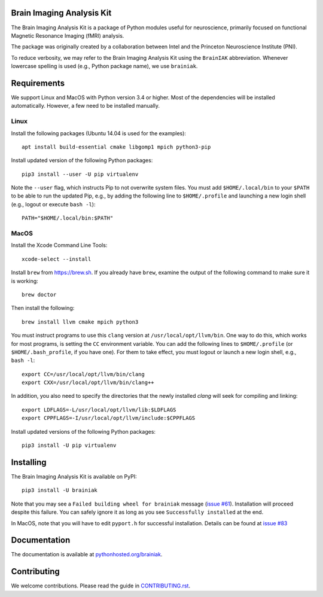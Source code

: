 Brain Imaging Analysis Kit
==========================

.. image:: https://badges.gitter.im/IntelPNI/brainiak.svg
   :alt: Join the chat at https://gitter.im/IntelPNI/brainiak
   :target: https://gitter.im/IntelPNI/brainiak?utm_source=badge&utm_medium=badge&utm_campaign=pr-badge&utm_content=badge

The Brain Imaging Analysis Kit is a package of Python modules useful for
neuroscience, primarily focused on functional Magnetic Resonance Imaging (fMRI)
analysis.

The package was originally created by a collaboration between Intel and the
Princeton Neuroscience Institute (PNI).

To reduce verbosity, we may refer to the Brain Imaging Analysis Kit using the
``BrainIAK`` abbreviation. Whenever lowercase spelling is used (e.g., Python
package name), we use ``brainiak``.


Requirements
============

We support Linux and MacOS with Python version 3.4 or higher. Most of the
dependencies will be installed automatically. However, a few need to be
installed manually.


Linux
-----

Install the following packages (Ubuntu 14.04 is used for the examples)::

    apt install build-essential cmake libgomp1 mpich python3-pip

Install updated version of the following Python packages::

    pip3 install --user -U pip virtualenv

Note the ``--user`` flag, which instructs Pip to not overwrite system
files. You must add ``$HOME/.local/bin`` to your ``$PATH`` to be able to run
the updated Pip, e.g., by adding the following line to ``$HOME/.profile``
and launching a new login shell (e.g., logout or execute ``bash -l``)::

    PATH="$HOME/.local/bin:$PATH"


MacOS
-----

Install the Xcode Command Line Tools::

    xcode-select --install

Install ``brew`` from https://brew.sh. If you already have ``brew``, examine
the output of the following command to make sure it is working::

    brew doctor

Then install the following::

    brew install llvm cmake mpich python3

You must instruct programs to use this ``clang`` version at ``/usr/local/opt/llvm/bin``.
One way to do this, which
works for most programs, is setting the ``CC`` environment variable. You can
add the following lines to ``$HOME/.profile`` (or ``$HOME/.bash_profile``, if
you have one). For them to take effect, you must logout or launch a new login
shell, e.g., ``bash -l``::

    export CC=/usr/local/opt/llvm/bin/clang
    export CXX=/usr/local/opt/llvm/bin/clang++

In addition, you also need to specify the directories that the newly installed `clang`
will seek for compiling and linking::

    export LDFLAGS=-L/usr/local/opt/llvm/lib:$LDFLAGS
    export CPPFLAGS=-I/usr/local/opt/llvm/include:$CPPFLAGS

Install updated versions of the following Python packages::

    pip3 install -U pip virtualenv


Installing
==========

The Brain Imaging Analysis Kit is available on PyPI::

    pip3 install -U brainiak

Note that you may see a ``Failed building wheel for brainiak`` message (`issue
#61`_). Installation will proceed despite this failure. You can safely ignore it
as long as you see ``Successfully installed`` at the end.

.. _issue #61:
   https://github.com/IntelPNI/brainiak/issues/61

In MacOS, note that you will have to edit ``pyport.h`` for successful installation.
Details can be found at `issue #83`_

.. _issue #83:
   https://github.com/IntelPNI/brainiak/issues/83

Documentation
=============

The documentation is available at `pythonhosted.org/brainiak`_.

.. _pythonhosted.org/brainiak:
    https://pythonhosted.org/brainiak


Contributing
============

We welcome contributions. Please read the guide in `CONTRIBUTING.rst`_.

.. _CONTRIBUTING.rst:
   https://github.com/IntelPNI/brainiak/blob/master/CONTRIBUTING.rst